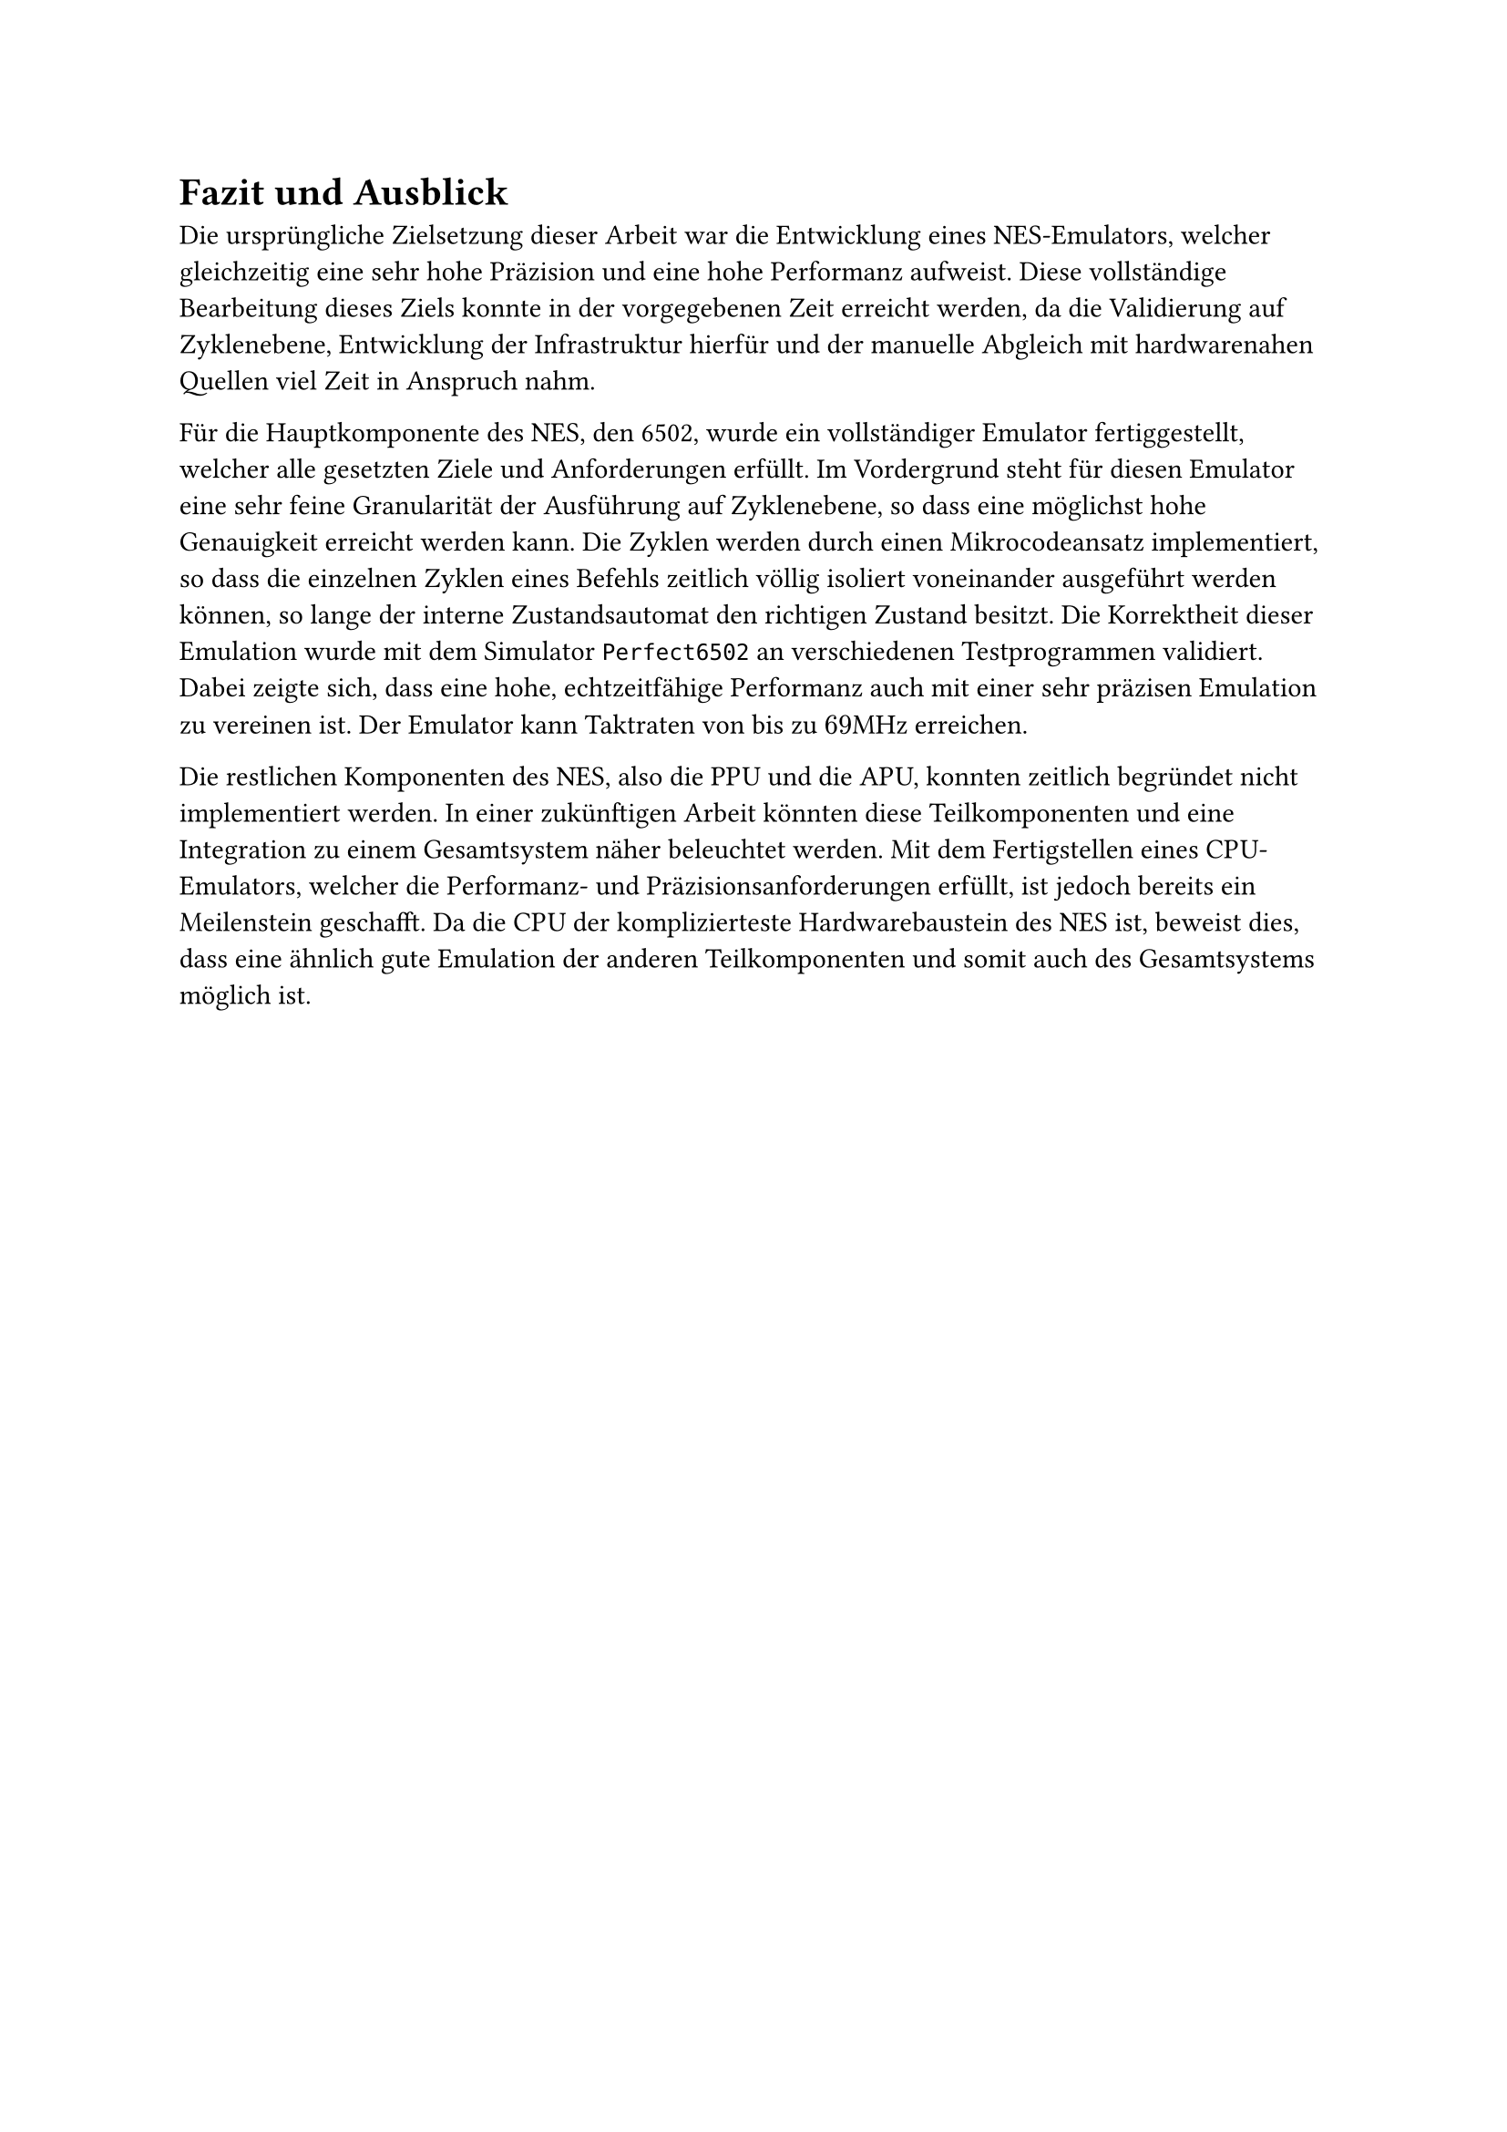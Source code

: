 = Fazit und Ausblick
Die ursprüngliche Zielsetzung dieser Arbeit war die Entwicklung eines NES-Emulators, welcher gleichzeitig eine sehr hohe Präzision und eine hohe Performanz aufweist. 
Diese vollständige Bearbeitung dieses Ziels konnte in der vorgegebenen Zeit erreicht werden, da die Validierung auf Zyklenebene, Entwicklung der Infrastruktur hierfür und der manuelle Abgleich mit hardwarenahen Quellen viel Zeit in Anspruch nahm.

Für die Hauptkomponente des NES, den 6502, wurde ein vollständiger Emulator fertiggestellt, welcher alle gesetzten Ziele und Anforderungen erfüllt.
Im Vordergrund steht für diesen Emulator eine sehr feine Granularität der Ausführung auf Zyklenebene, so dass eine möglichst hohe Genauigkeit erreicht werden kann.
Die Zyklen werden durch einen Mikrocodeansatz implementiert, so dass die einzelnen Zyklen eines Befehls zeitlich völlig isoliert voneinander ausgeführt werden können, so lange der interne Zustandsautomat den richtigen Zustand besitzt.
Die Korrektheit dieser Emulation wurde mit dem Simulator `Perfect6502` an verschiedenen Testprogrammen validiert.
Dabei zeigte sich, dass eine hohe, echtzeitfähige Performanz auch mit einer sehr präzisen Emulation zu vereinen ist.
Der Emulator kann Taktraten von bis zu $69$MHz erreichen.

Die restlichen Komponenten des NES, also die PPU und die APU, konnten zeitlich begründet nicht implementiert werden.
In einer zukünftigen Arbeit könnten diese Teilkomponenten und eine Integration zu einem Gesamtsystem näher beleuchtet werden.
Mit dem Fertigstellen eines CPU-Emulators, welcher die Performanz- und Präzisionsanforderungen erfüllt, ist jedoch bereits ein Meilenstein geschafft.
Da die CPU der komplizierteste Hardwarebaustein des NES ist, beweist dies, dass eine ähnlich gute Emulation der anderen Teilkomponenten und somit auch des Gesamtsystems möglich ist.